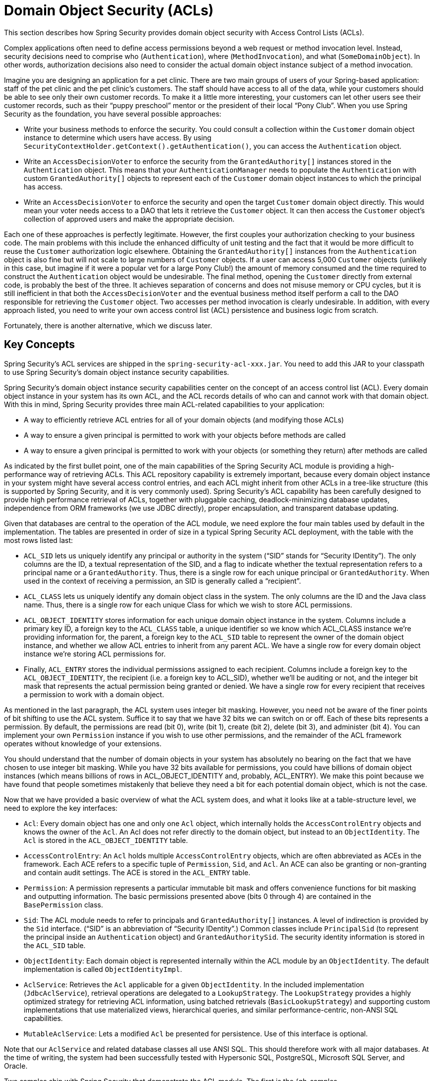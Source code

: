 [[domain-acls]]
= Domain Object Security (ACLs)

This section describes how Spring Security provides domain object security with Access Control Lists (ACLs).

[[domain-acls-overview]]
Complex applications often need to define access permissions beyond a web request or method invocation level.
Instead, security decisions need to comprise who (`Authentication`), where (`MethodInvocation`), and what (`SomeDomainObject`).
In other words, authorization decisions also need to consider the actual domain object instance subject of a method invocation.

Imagine you are designing an application for a pet clinic.
There are two main groups of users of your Spring-based application: staff of the pet clinic and the pet clinic's customers.
The staff should have access to all of the data, while your customers should be able to see only their own customer records.
To make it a little more interesting, your customers can let other users see their customer records, such as their "`puppy preschool`" mentor or the president of their local "`Pony Club`".
When you use Spring Security as the foundation, you have several possible approaches:

* Write your business methods to enforce the security.
You could consult a collection within the `Customer` domain object instance to determine which users have access.
By using `SecurityContextHolder.getContext().getAuthentication()`, you can access the `Authentication` object.
* Write an `AccessDecisionVoter` to enforce the security from the `GrantedAuthority[]` instances stored in the `Authentication` object.
This means that your `AuthenticationManager` needs to populate the `Authentication` with custom `GrantedAuthority[]` objects to represent each of the `Customer` domain object instances to which the principal has access.
* Write an `AccessDecisionVoter` to enforce the security and open the target `Customer` domain object directly.
This would mean your voter needs access to a DAO that lets it retrieve the `Customer` object.
It can then access the `Customer` object's collection of approved users and make the appropriate decision.

Each one of these approaches is perfectly legitimate.
However, the first couples your authorization checking to your business code.
The main problems with this include the enhanced difficulty of unit testing and the fact that it would be more difficult to reuse the `Customer` authorization logic elsewhere.
Obtaining the `GrantedAuthority[]` instances from the `Authentication` object is also fine but will not scale to large numbers of `Customer` objects.
If a user can access 5,000 `Customer` objects (unlikely in this case, but imagine if it were a popular vet for a large Pony Club!) the amount of memory consumed and the time required to construct the `Authentication` object would be undesirable.
The final method, opening the `Customer` directly from external code, is probably the best of the three.
It achieves separation of concerns and does not misuse memory or CPU cycles, but it is still inefficient in that both the `AccessDecisionVoter` and the eventual business method itself perform a call to the DAO responsible for retrieving the `Customer` object.
Two accesses per method invocation is clearly undesirable.
In addition, with every approach listed, you need to write your own access control list (ACL) persistence and business logic from scratch.

Fortunately, there is another alternative, which we discuss later.

[[domain-acls-key-concepts]]
== Key Concepts
Spring Security's ACL services are shipped in the `spring-security-acl-xxx.jar`.
You need to add this JAR to your classpath to use Spring Security's domain object instance security capabilities.

Spring Security's domain object instance security capabilities center on the concept of an access control list (ACL).
Every domain object instance in your system has its own ACL, and the ACL records details of who can and cannot work with that domain object.
With this in mind, Spring Security provides three main ACL-related capabilities to your application:

* A way to efficiently retrieve ACL entries for all of your domain objects (and modifying those ACLs)
* A way to ensure a given principal is permitted to work with your objects before methods are called
* A way to ensure a given principal is permitted to work with your objects (or something they return) after methods are called

As indicated by the first bullet point, one of the main capabilities of the Spring Security ACL module is providing a high-performance way of retrieving ACLs.
This ACL repository capability is extremely important, because every domain object instance in your system might have several access control entries, and each ACL might inherit from other ACLs in a tree-like structure (this is supported by Spring Security, and it is very commonly used).
Spring Security's ACL capability has been carefully designed to provide high performance retrieval of ACLs, together with pluggable caching, deadlock-minimizing database updates, independence from ORM frameworks (we use JDBC directly), proper encapsulation, and transparent database updating.

Given that databases are central to the operation of the ACL module, we need explore the four main tables used by default in the implementation.
The tables are presented in order of size in a typical Spring Security ACL deployment, with the table with the most rows listed last:

[[acl_tables]]
* `ACL_SID` lets us uniquely identify any principal or authority in the system ("`SID`" stands for "`Security IDentity`").
The only columns are the ID, a textual representation of the SID, and a flag to indicate whether the textual representation refers to a principal name or a `GrantedAuthority`.
Thus, there is a single row for each unique principal or `GrantedAuthority`.
When used in the context of receiving a permission, an SID is generally called a "`recipient`".

* `ACL_CLASS` lets us uniquely identify any domain object class in the system.
The only columns are the ID and the Java class name.
Thus, there is a single row for each unique Class for which we wish to store ACL permissions.

* `ACL_OBJECT_IDENTITY` stores information for each unique domain object instance in the system.
Columns include a primary key ID, a foreign key to the `ACL_CLASS` table, a unique identifier so we know which ACL_CLASS instance we're providing information for, the parent, a foreign key to the `ACL_SID` table to represent the owner of the domain object instance, and whether we allow ACL entries to inherit from any parent ACL.
We have a single row for every domain object instance we're storing ACL permissions for.

* Finally, `ACL_ENTRY` stores the individual permissions assigned to each recipient.
Columns include a foreign key to the `ACL_OBJECT_IDENTITY`, the recipient (i.e. a foreign key to ACL_SID), whether we'll be auditing or not, and the integer bit mask that represents the actual permission being granted or denied.
We have a single row for every recipient that receives a permission to work with a domain object.




As mentioned in the last paragraph, the ACL system uses integer bit masking.
However, you need not be aware of the finer points of bit shifting to use the ACL system.
Suffice it to say that we have 32 bits we can switch on or off.
Each of these bits represents a permission. By default, the permissions are read (bit 0), write (bit 1), create (bit 2), delete (bit 3), and administer (bit 4).
You can implement your own `Permission` instance if you wish to use other permissions, and the remainder of the ACL framework operates without knowledge of your extensions.

You should understand that the number of domain objects in your system has absolutely no bearing on the fact that we have chosen to use integer bit masking.
While you have 32 bits available for permissions, you could have billions of domain object instances (which means billions of rows in ACL_OBJECT_IDENTITY and, probably, ACL_ENTRY).
We make this point because we have found that people sometimes mistakenly that believe they need a bit for each potential domain object, which is not the case.

Now that we have provided a basic overview of what the ACL system does, and what it looks like at a table-structure level, we need to explore the key interfaces:


* `Acl`: Every domain object has one and only one `Acl` object, which internally holds the `AccessControlEntry` objects and knows the owner of the `Acl`.
An Acl does not refer directly to the domain object, but instead to an `ObjectIdentity`.
The `Acl` is stored in the `ACL_OBJECT_IDENTITY` table.

* `AccessControlEntry`: An `Acl` holds multiple `AccessControlEntry` objects, which are often abbreviated as ACEs in the framework.
Each ACE refers to a specific tuple of `Permission`, `Sid`, and `Acl`.
An ACE can also be granting or non-granting and contain audit settings.
The ACE is stored in the `ACL_ENTRY` table.

* `Permission`: A permission represents a particular immutable bit mask and offers convenience functions for bit masking and outputting information.
The basic permissions presented above (bits 0 through 4) are contained in the `BasePermission` class.

* `Sid`: The ACL module needs to refer to principals and `GrantedAuthority[]` instances.
A level of indirection is provided by the `Sid` interface. ("`SID`" is an abbreviation of "`Security IDentity`".)
Common classes include `PrincipalSid` (to represent the principal inside an `Authentication` object) and `GrantedAuthoritySid`.
The security identity information is stored in the `ACL_SID` table.

* `ObjectIdentity`: Each domain object is represented internally within the ACL module by an `ObjectIdentity`.
The default implementation is called `ObjectIdentityImpl`.

* `AclService`: Retrieves the `Acl` applicable for a given `ObjectIdentity`.
In the included implementation (`JdbcAclService`), retrieval operations are delegated to a `LookupStrategy`.
The `LookupStrategy` provides a highly optimized strategy for retrieving ACL information, using batched retrievals (`BasicLookupStrategy`) and supporting custom implementations that use materialized views, hierarchical queries, and similar performance-centric, non-ANSI SQL capabilities.

* `MutableAclService`: Lets a modified `Acl` be presented for persistence.
Use of this interface is optional.

Note that our `AclService` and related database classes all use ANSI SQL.
This should therefore work with all major databases.
At the time of writing, the system had been successfully tested with Hypersonic SQL, PostgreSQL, Microsoft SQL Server, and Oracle.

Two samples ship with Spring Security that demonstrate the ACL module.
The first is the {gh-samples-url}/servlet/xml/java/contacts[Contacts Sample], and the other is the {gh-samples-url}/servlet/xml/java/dms[Document Management System (DMS) Sample].
We suggest taking a look at these examples.

[[domain-acls-getting-started]]
== Getting Started
To get starting with Spring Security's ACL capability, you need to store your ACL information somewhere.
This necessitates the instantiation of a `DataSource` in Spring.
The `DataSource` is then injected into a `JdbcMutableAclService` and a `BasicLookupStrategy` instance.
The former provides mutator capabilities, and the latter provides high-performance ACL retrieval capabilities.
See one of the {gh-samples-url}[samples] that ship with Spring Security for an example configuration.
You also need to populate the database with the <<acl_tables,four ACL-specific tables>> listed in the previous section (see the ACL samples for the appropriate SQL statements).

Once you have created the required schema and instantiated `JdbcMutableAclService`, you need to ensure your domain model supports interoperability with the Spring Security ACL package.
Hopefully, `ObjectIdentityImpl` proves sufficient, as it provides a large number of ways in which it can be used.
Most people have domain objects that contain a `public Serializable getId()` method.
If the return type is `long` or compatible with `long` (such as an `int`), you may find that you need not give further consideration to `ObjectIdentity` issues.
Many parts of the ACL module rely on long identifiers.
If you do not use `long` (or an `int`, `byte`, and so on), you probably need to reimplement a number of classes.
We do not intend to support non-long identifiers in Spring Security's ACL module, as longs are already compatible with all database sequences, are the most common identifier data type, and are of sufficient length to accommodate all common usage scenarios.

The following fragment of code shows how to create an `Acl` or modify an existing `Acl`:

====
.Java
[source,java,role="primary"]
----
// Prepare the information we'd like in our access control entry (ACE)
ObjectIdentity oi = new ObjectIdentityImpl(Foo.class, new Long(44));
Sid sid = new PrincipalSid("Samantha");
Permission p = BasePermission.ADMINISTRATION;

// Create or update the relevant ACL
MutableAcl acl = null;
try {
acl = (MutableAcl) aclService.readAclById(oi);
} catch (NotFoundException nfe) {
acl = aclService.createAcl(oi);
}

// Now grant some permissions via an access control entry (ACE)
acl.insertAce(acl.getEntries().length, p, sid, true);
aclService.updateAcl(acl);
----

.Kotlin
[source,kotlin,role="secondary"]
----
val oi: ObjectIdentity = ObjectIdentityImpl(Foo::class.java, 44)
val sid: Sid = PrincipalSid("Samantha")
val p: Permission = BasePermission.ADMINISTRATION

// Create or update the relevant ACL
var acl: MutableAcl? = null
acl = try {
aclService.readAclById(oi) as MutableAcl
} catch (nfe: NotFoundException) {
aclService.createAcl(oi)
}

// Now grant some permissions via an access control entry (ACE)
acl!!.insertAce(acl.entries.size, p, sid, true)
aclService.updateAcl(acl)
----
====

In the preceding example, we retrieve the ACL associated with the `Foo` domain object with identifier number 44.
We then add an ACE so that a principal named "`Samantha`" can "`administer`" the object.
The code fragment is relatively self-explanatory, except for the `insertAce` method.
The first argument to the `insertAce` method determine position in the Acl at which the new entry is inserted.
In the preceding example, we put the new ACE at the end of the existing ACEs.
The final argument is a Boolean indicating whether the ACE is granting or denying.
Most of the time it grants (`true`). However, if it denies (`false`), the permissions are effectively being blocked.

Spring Security does not provide any special integration to automatically create, update, or delete ACLs as part of your DAO or repository operations.
Instead, you need to write code similar to that shown in the preceding example for your individual domain objects.
You should consider using AOP on your services layer to automatically integrate the ACL information with your services layer operations.
We have found this approach to be effective.

Once you have used the techniques described here to store some ACL information in the database, the next step is to actually use the ACL information as part of authorization decision logic.
You have a number of choices here.
You could write your own `AccessDecisionVoter` or `AfterInvocationProvider` that (respectively) fires before or after a method invocation.
Such classes would use `AclService` to retrieve the relevant ACL and then call `Acl.isGranted(Permission[] permission, Sid[] sids, boolean administrativeMode)` to decide whether permission is granted or denied.
Alternately, you could use our `AclEntryVoter`, `AclEntryAfterInvocationProvider` or `AclEntryAfterInvocationCollectionFilteringProvider` classes.
All of these classes provide a declarative-based approach to evaluating ACL information at runtime, freeing you from needing to write any code.

See the https://github.com/spring-projects/spring-security/tree/master/samples[sample applications] to learn how to use these classes.

